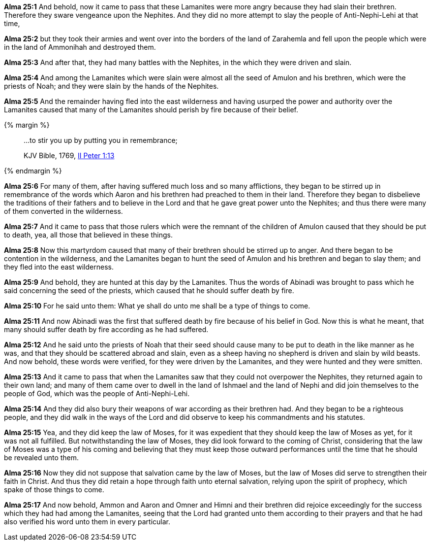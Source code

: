 *Alma 25:1* And behold, now it came to pass that these Lamanites were more angry because they had slain their brethren. Therefore they sware vengeance upon the Nephites. And they did no more attempt to slay the people of Anti-Nephi-Lehi at that time,

*Alma 25:2* but they took their armies and went over into the borders of the land of Zarahemla and fell upon the people which were in the land of Ammonihah and destroyed them.

*Alma 25:3* And after that, they had many battles with the Nephites, in the which they were driven and slain.

*Alma 25:4* And among the Lamanites which were slain were almost all the seed of Amulon and his brethren, which were the priests of Noah; and they were slain by the hands of the Nephites.

*Alma 25:5* And the remainder having fled into the east wilderness and having usurped the power and authority over the Lamanites caused that many of the Lamanites should perish by fire because of their belief.

{% margin %}
____

...to stir you up by putting you in remembrance;

[small]#KJV Bible, 1769, http://www.kingjamesbibleonline.org/2-Peter-Chapter-1/[II Peter 1:13]#

____
{% endmargin %}

*Alma 25:6* For many of them, after having suffered much loss and so many afflictions, they began to be [highlight-orange]#stirred up in remembrance# of the words which Aaron and his brethren had preached to them in their land. Therefore they began to disbelieve the traditions of their fathers and to believe in the Lord and that he gave great power unto the Nephites; and thus there were many of them converted in the wilderness.

*Alma 25:7* And it came to pass that those rulers which were the remnant of the children of Amulon caused that they should be put to death, yea, all those that believed in these things.

*Alma 25:8* Now this martyrdom caused that many of their brethren should be stirred up to anger. And there began to be contention in the wilderness, and the Lamanites began to hunt the seed of Amulon and his brethren and began to slay them; and they fled into the east wilderness.

*Alma 25:9* And behold, they are hunted at this day by the Lamanites. Thus the words of Abinadi was brought to pass which he said concerning the seed of the priests, which caused that he should suffer death by fire.

*Alma 25:10* For he said unto them: What ye shall do unto me shall be a type of things to come.

*Alma 25:11* And now Abinadi was the first that suffered death by fire because of his belief in God. Now this is what he meant, that many should suffer death by fire according as he had suffered.

*Alma 25:12* And he said unto the priests of Noah that their seed should cause many to be put to death in the like manner as he was, and that they should be scattered abroad and slain, even as a sheep having no shepherd is driven and slain by wild beasts. And now behold, these words were verified, for they were driven by the Lamanites, and they were hunted and they were smitten.

*Alma 25:13* And it came to pass that when the Lamanites saw that they could not overpower the Nephites, they returned again to their own land; and many of them came over to dwell in the land of Ishmael and the land of Nephi and did join themselves to the people of God, which was the people of Anti-Nephi-Lehi.

*Alma 25:14* And they did also bury their weapons of war according as their brethren had. And they began to be a righteous people, and they did walk in the ways of the Lord and did observe to keep his commandments and his statutes.

*Alma 25:15* Yea, and they did keep the law of Moses, for it was expedient that they should keep the law of Moses as yet, for it was not all fulfilled. But notwithstanding the law of Moses, they did look forward to the coming of Christ, considering that the law of Moses was a type of his coming and believing that they must keep those outward performances until the time that he should be revealed unto them.

*Alma 25:16* Now they did not suppose that salvation came by the law of Moses, but the law of Moses did serve to strengthen their faith in Christ. And thus they did retain a hope through faith unto eternal salvation, relying upon the spirit of prophecy, which spake of those things to come.

*Alma 25:17* And now behold, Ammon and Aaron and Omner and Himni and their brethren did rejoice exceedingly for the success which they had had among the Lamanites, seeing that the Lord had granted unto them according to their prayers and that he had also verified his word unto them in every particular.

